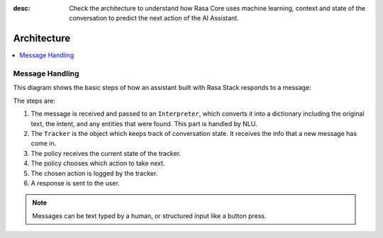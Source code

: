 :desc: Check the architecture to understand how Rasa Core uses machine
       learning, context and state of the conversation to predict the
       next action of the AI Assistant.

.. _architecture:

Architecture
============

.. contents::
   :local:


Message Handling
^^^^^^^^^^^^^^^^

This diagram shows the basic steps of how an assistant built with Rasa Stack
responds to a message:

.. image:: ../_static/images/rasa-message-processing.png

The steps are:

1. The message is received and passed to an ``Interpreter``, which
   converts it into a dictionary including the original text, the intent,
   and any entities that were found. This part is handled by NLU.
2. The ``Tracker`` is the object which keeps track of conversation state.
   It receives the info that a new message has come in.
3. The policy receives the current state of the tracker.
4. The policy chooses which action to take next.
5. The chosen action is logged by the tracker.
6. A response is sent to the user.


.. note::

  Messages can be text typed by a human, or structured input
  like a button press.
